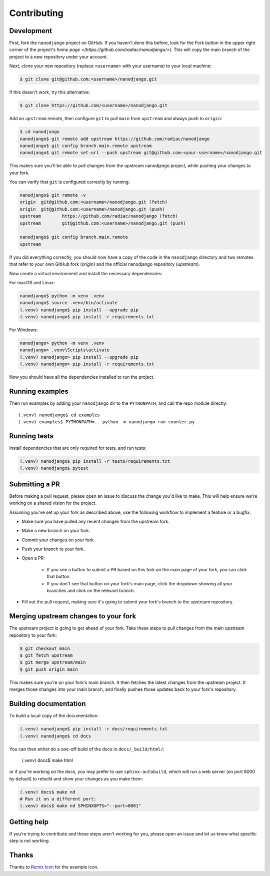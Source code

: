 ============
Contributing
============

Development
===========

First, fork the ``nanodjango`` project on GitHub. If you haven't done this before, look
for the Fork button in the upper right corner of the project's `home page
<(https://github.com/radiac/nanodjango/>`). This will copy the main branch of the
project to a new repository under your account.

Next, clone your new repository (replace ``<username>`` with your username) to your
local machine:

.. code-block:: bash

    $ git clone git@github.com:<username>/nanodjango.git

If this doesn't work, try this alternative:

.. code-block:: bash

    $ git clone https://github.com/<username>/nanodjango.git

Add an ``upstream`` remote, then configure ``git`` to pull ``main`` from ``upstream``
and always push to ``origin``:

.. code-block:: bash

    $ cd nanodjango
    nanodjango$ git remote add upstream https://github.com/radiac/nanodjango
    nanodjango$ git config branch.main.remote upstream
    nanodjango$ git remote set-url --push upstream git@github.com:<your-username>/nanodjango.git

This makes sure you'll be able to pull changes from the upstream nanodjango project,
while pushing your changes to your fork.

You can verify that ``git`` is configured correctly by running:

.. code-block:: bash

    nanodjango$ git remote -v
    origin  git@github.com:<username>/nanodjango.git (fetch)
    origin  git@github.com:<username>/nanodjango.git (push)
    upstream        https://github.com/radiac/nanodjango (fetch)
    upstream        git@github.com:<username>/nanodjango.git (push)

    nanodjango$ git config branch.main.remote
    upstream

If you did everything correctly, you should now have a copy of the code in the
``nanodjango`` directory and two remotes that refer to your own GitHub fork (`origin`)
and the official nanodjango repository (`upstream`).

Now create a virtual environment and install the necessary dependencies:

For macOS and Linux:

.. code-block:: bash

    nanodjango$ python -m venv .venv
    nanodjango$ source .venv/bin/activate
    (.venv) nanodjango$ pip install --upgrade pip
    (.venv) nanodjango$ pip install -r requirements.txt

For Windows:

.. code-block::

    nanodjango> python -m venv .venv
    nanodjango> .venv\Scripts\activate
    (.venv) nanodjango> pip install --upgrade pip
    (.venv) nanodjango> pip install -r requirements.txt

Now you should have all the dependencies installed to run the project.


Running examples
================

Then run examples by adding your ``nanodjango`` dir to the ``PYTHONPATH``, and call
the repo module directly::

    (.venv) nanodjango$ cd examples
    (.venv) examples$ PYTHONPATH=.. python -m nanodjango run counter.py


Running tests
=============

Install dependencies that are only required for tests, and run tests:

.. code-block:: bash

    (.venv) nanodjango$ pip install -r tests/requirements.txt
    (.venv) nanodjango$ pytest


Submitting a PR
===============

Before making a pull request, please open an issue to discuss the change you'd like to
make. This will help ensure we're working on a shared vision for the project.

Assuming you've set up your fork as described above, use the following workflow to
implement a feature or a bugfix:

* Make sure you have pulled any recent changes from the upstream fork.
* Make a new branch on your fork.
* Commit your changes on your fork.
* Push your branch to your fork.
* Open a PR:

    * If you see a button to submit a PR based on this fork on the main page of your
      fork, you can click that button.
    * If you don't see that button on your fork's main page, click the dropdown showing
      all your branches and click on the relevant branch.
* Fill out the pull request, making sure it's going to submit your fork's branch to the
  upstream repository.


Merging upstream changes to your fork
=====================================

The upstream project is going to get ahead of your fork. Take these steps to pull
changes from the main upstream repository to your fork:

.. code-block:: bash

    $ git checkout main
    $ git fetch upstream
    $ git merge upstream/main
    $ git push origin main

This makes sure you're on your fork's main branch. It then fetches the latest changes
from the upstream project. It merges those changes into your main branch, and finally
pushes those updates back to your fork's repository.


Building documentation
======================

To build a local copy of the documentation:

.. code-block:: bash

    (.venv) nanodjango$ pip install -r docs/requirements.txt
    (.venv) nanodjango$ cd docs

You can then either do a one-off build of the docs in  ``docs/_build/html/``:

    (.venv) docs$ make html

or if you're working on the docs, you may prefer to use ``sphinx-autobuild``, which will
run a web server (on port 8000 by default) to rebuild and show your changes as you make
them:

.. code-block:: bash

    (.venv) docs$ make nd
    # Run it on a different port:
    (.venv) docs$ make nd SPHINXOPTS="--port=8001"


Getting help
============

If you're trying to contribute and these steps aren't working for you, please open an
issue and let us know what specific step is not working.


Thanks
======

Thanks to `Remix Icon <https://remixicon.com/>`_ for the example icon.
